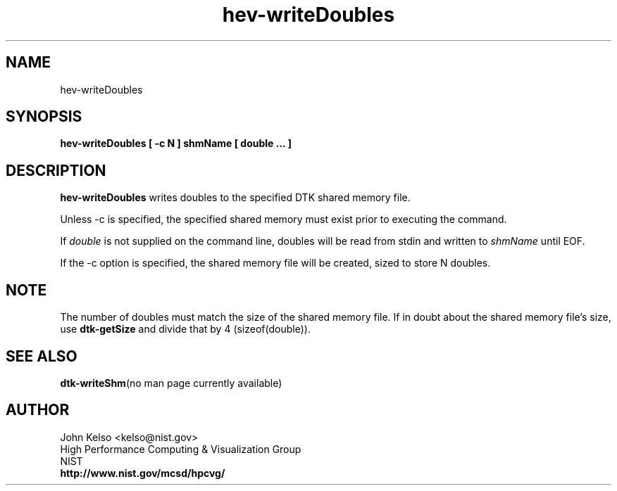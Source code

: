 .TH hev-writeDoubles 1 "April 2011"
.SH NAME

hev-writeDoubles

.SH SYNOPSIS

\fBhev-writeDoubles [ -c N ] shmName [ double ... ]

.SH DESCRIPTION

\fBhev-writeDoubles\fR
writes doubles to the specified DTK shared memory file.
.PP
Unless -c is specified, the specified shared memory must exist prior to executing the command.
.PP
If \fIdouble\fR is not supplied on the command line, doubles will be read
from stdin and written to \fIshmName\fR until EOF.
.PP
If the -c option is specified, the shared memory file will be created, sized
to store N doubles.

.SH NOTE
The number of doubles must match the size of the shared memory file.  If in
doubt about the shared memory file's size, use \fBdtk-getSize\fR and divide
that by 4 (sizeof(double)).

.SH "SEE ALSO"
.BR dtk-writeShm "(no man page currently available)"

.SH AUTHOR

.PP
John Kelso <kelso@nist.gov>
.br
High Performance Computing & Visualization Group
.br
NIST
.br
\fBhttp://www.nist.gov/mcsd/hpcvg/\fR

